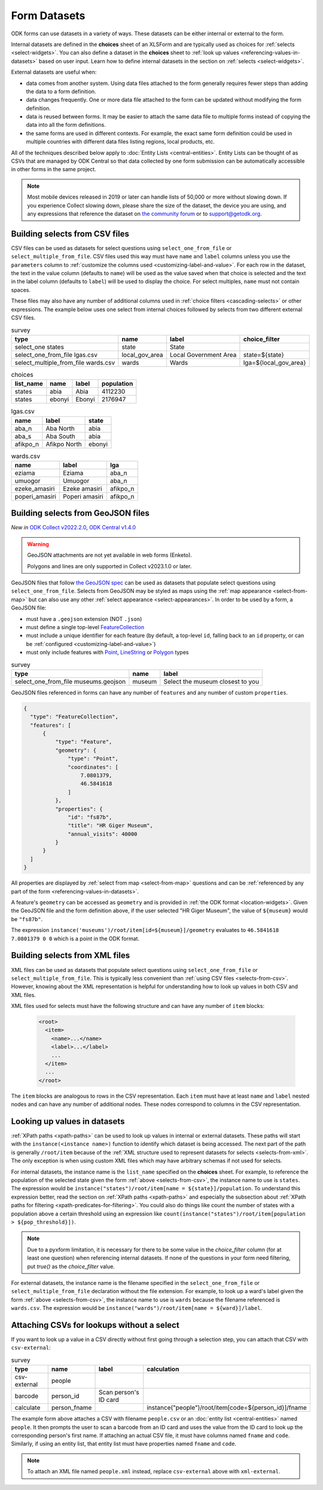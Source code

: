 ************************
Form Datasets
************************

ODK forms can use datasets in a variety of ways. These datasets can be either internal or external to the form.

Internal datasets are defined in the **choices** sheet of an XLSForm and are typically used as choices for :ref:`selects <select-widgets>`. You can also define a dataset in the **choices** sheet to :ref:`look up values <referencing-values-in-datasets>` based on user input. Learn how to define internal datasets in the section on :ref:`selects <select-widgets>`.

External datasets are useful when:

* data comes from another system. Using data files attached to the form generally requires fewer steps than adding the data to a form definition.
* data changes frequently. One or more data file attached to the form can be updated without modifying the form definition.
* data is reused between forms. It may be easier to attach the same data file to multiple forms instead of copying the data into all the form definitions.
* the same forms are used in different contexts. For example, the exact same form definition could be used in multiple countries with different data files listing regions, local products, etc.

All of the techniques described below apply to :doc:`Entity Lists <central-entities>`. Entity Lists can be thought of as CSVs that are managed by ODK Central so that data collected by one form submission can be automatically accessible in other forms in the same project.

.. note::

  Most mobile devices released in 2019 or later can handle lists of 50,000 or more without slowing down. If you experience Collect slowing down, please share the size of the dataset, the device you are using, and any expressions that reference the dataset on `the community forum <https://forum.getodk.org/c/support/6>`_ or to support@getodk.org.

.. _selects-from-csv:

Building selects from CSV files
---------------------------------

CSV files can be used as datasets for select questions using ``select_one_from_file`` or ``select_multiple_from_file``. CSV files used this way must have ``name`` and ``label`` columns unless you use the ``parameters`` column to :ref:`customize the columns used <customizing-label-and-value>`. For each row in the dataset, the text in the value column (defaults to ``name``) will be used as the value saved when that choice is selected and the text in the label column (defaults to ``label``) will be used to display the choice. For select multiples, ``name`` must not contain spaces.

These files may also have any number of additional columns used in :ref:`choice filters <cascading-selects>` or other expressions. The example below uses one select from internal choices followed by selects from two different external CSV files.

.. csv-table:: survey
  :header: type, name, label, choice_filter

  select_one states, state, State,
  select_one_from_file lgas.csv, local_gov_area, Local Government Area, state=${state}
  select_multiple_from_file wards.csv, wards, Wards, lga=${local_gov_area}

.. csv-table:: choices
  :header: list_name, name, label, population

  states, abia, Abia, 4112230
  states, ebonyi, Ebonyi, 2176947

.. csv-table:: lgas.csv
  :header: name, label, state

  aba_n, Aba North, abia
  aba_s, Aba South, abia
  afikpo_n, Afikpo North, ebonyi

.. csv-table:: wards.csv
  :header: name, label, lga

  eziama, Eziama, aba_n
  umuogor, Umuogor, aba_n
  ezeke_amasiri, Ezeke amasiri, afikpo_n
  poperi_amasiri, Poperi amasiri, afikpo_n

.. _selects-from-geojson:

Building selects from GeoJSON files
------------------------------------

*New in* `ODK Collect v2022.2.0 <https://github.com/getodk/collect/releases/tag/v2022.2.0>`_, `ODK Central v1.4.0 <https://forum.getodk.org/t/odk-central-v1-4/36886>`_

.. warning::
  GeoJSON attachments are not yet available in web forms (Enketo).

  Polygons and lines are only supported in Collect v2023.1.0 or later.

GeoJSON files that follow `the GeoJSON spec <https://datatracker.ietf.org/doc/html/rfc7946>`_ can be used as datasets that populate select questions using ``select_one_from_file``. Selects from GeoJSON may be styled as maps using the :ref:`map appearance <select-from-map>` but can also use any other :ref:`select appearance <select-appearances>`. In order to be used by a form, a GeoJSON file:

- must have a ``.geojson`` extension (NOT ``.json``)
- must define a single top-level `FeatureCollection <https://datatracker.ietf.org/doc/html/rfc7946#section-3.3>`_
- must include a unique identifier for each feature (by default, a top-level ``id``, falling back to an ``id`` property, or can be :ref:`configured <customizing-label-and-value>`)
- must only include features with `Point <https://datatracker.ietf.org/doc/html/rfc7946#appendix-A.1>`_, `LineString <https://datatracker.ietf.org/doc/html/rfc7946#appendix-A.2>`_ or `Polygon <https://datatracker.ietf.org/doc/html/rfc7946#appendix-A.3>`_ types

.. csv-table:: survey
  :header: type, name, label

  select_one_from_file museums.geojson,museum,Select the museum closest to you

GeoJSON files referenced in forms can have any number of ``features`` and any number of custom ``properties``.

.. code-block:: json

    {
      "type": "FeatureCollection",
      "features": [
          {
              "type": "Feature",
              "geometry": {
                  "type": "Point",
                  "coordinates": [
                      7.0801379,
                      46.5841618
                  ]
              },
              "properties": {
                  "id": "fs87b",
                  "title": "HR Giger Museum",
                  "annual_visits": 40000
              }
          }
      ]
    }

All properties are displayed by :ref:`select from map <select-from-map>` questions and can be :ref:`referenced by any part of the form <referencing-values-in-datasets>`.

A feature's ``geometry`` can be accessed as ``geometry`` and is provided in :ref:`the ODK format <location-widgets>`. Given the GeoJSON file and the form definition above, if the user selected "HR Giger Museum", the value of ``${museum}`` would be ``"fs87b"``. 

The expression ``instance('museums')/root/item[id=${museum}]/geometry`` evaluates to ``46.5841618 7.0801379 0 0`` which is a point in the ODK format.

.. _selects-from-xml:

Building selects from XML files
---------------------------------

XML files can be used as datasets that populate select questions using ``select_one_from_file`` or ``select_multiple_from_file``. This is typically less convenient than :ref:`using CSV files <selects-from-csv>`. However, knowing about the XML representation is helpful for understanding how to look up values in both CSV and XML files.

XML files used for selects must have the following structure and can have any number of ``item`` blocks:

  .. code-block:: xml

    <root>
      <item>
        <name>...</name>
        <label>...</label>
        ...
      </item>
      ...
    </root>

The ``item`` blocks are analogous to rows in the CSV representation. Each ``item`` must have at least ``name`` and ``label`` nested nodes and can have any number of additional nodes. These nodes correspond to columns in the CSV representation.

.. _referencing-values-in-datasets:

Looking up values in datasets
---------------------------------

:ref:`XPath paths <xpath-paths>` can be used to look up values in internal or external datasets. These paths will start with the ``instance(<instance name>)`` function to identify which dataset is being accessed. The next part of the path is generally ``/root/item`` because of the :ref:`XML structure used to represent datasets for selects <selects-from-xml>`. The only exception is when using custom XML files which may have arbitrary schemas if not used for selects.

For internal datasets, the instance name is the ``list_name`` specified on the **choices** sheet. For example, to reference the population of the selected state given the form :ref:`above <selects-from-csv>`, the instance name to use is ``states``. The expression would be ``instance("states")/root/item[name = ${state}]/population``. To understand this expression better, read the section on :ref:`XPath paths <xpath-paths>` and especially the subsection about :ref:`XPath paths for filtering <xpath-predicates-for-filtering>`. You could also do things like count the number of states with a population above a certain threshold using an expression like ``count(instance("states")/root/item[population > ${pop_threshold}])``.

.. note::

  Due to a pyxform limitation, it is necessary for there to be some value in the `choice_filter` column (for at least one question) when referencing internal datasets. If none of the questions in your form need filtering, put `true()` as the `choice_filter` value.

For external datasets, the instance name is the filename specified in the ``select_one_from_file`` or ``select_multiple_from_file`` declaration without the file extension. For example, to look up a ward's label given the form :ref:`above <selects-from-csv>`, the instance name to use is ``wards`` because the filename referenced is ``wards.csv``. The expression would be ``instance("wards")/root/item[name = ${ward}]/label``. 

.. _form-datasets-attaching-csv:

Attaching CSVs for lookups without a select
---------------------------------------------

If you want to look up a value in a CSV directly without first going through a selection step, you can attach that CSV with ``csv-external``:

.. csv-table:: survey
  :header: type,name,label,calculation

  csv-external,people
  barcode,person_id,Scan person's ID card
  calculate,person_fname,,instance("people")/root/item[code=${person_id}]/fname

The example form above attaches a CSV with filename ``people.csv`` or an :doc:`entity list <central-entities>` named ``people``. It then prompts the user to scan a barcode from an ID card and uses the value from the ID card to look up the corresponding person's first name. If attaching an actual CSV file, it must have columns named ``fname`` and ``code``. Similarly, if using an entity list, that entity list must have properties named ``fname`` and ``code``.

.. note::

  To attach an XML file named ``people.xml`` instead, replace ``csv-external`` above with ``xml-external``.
